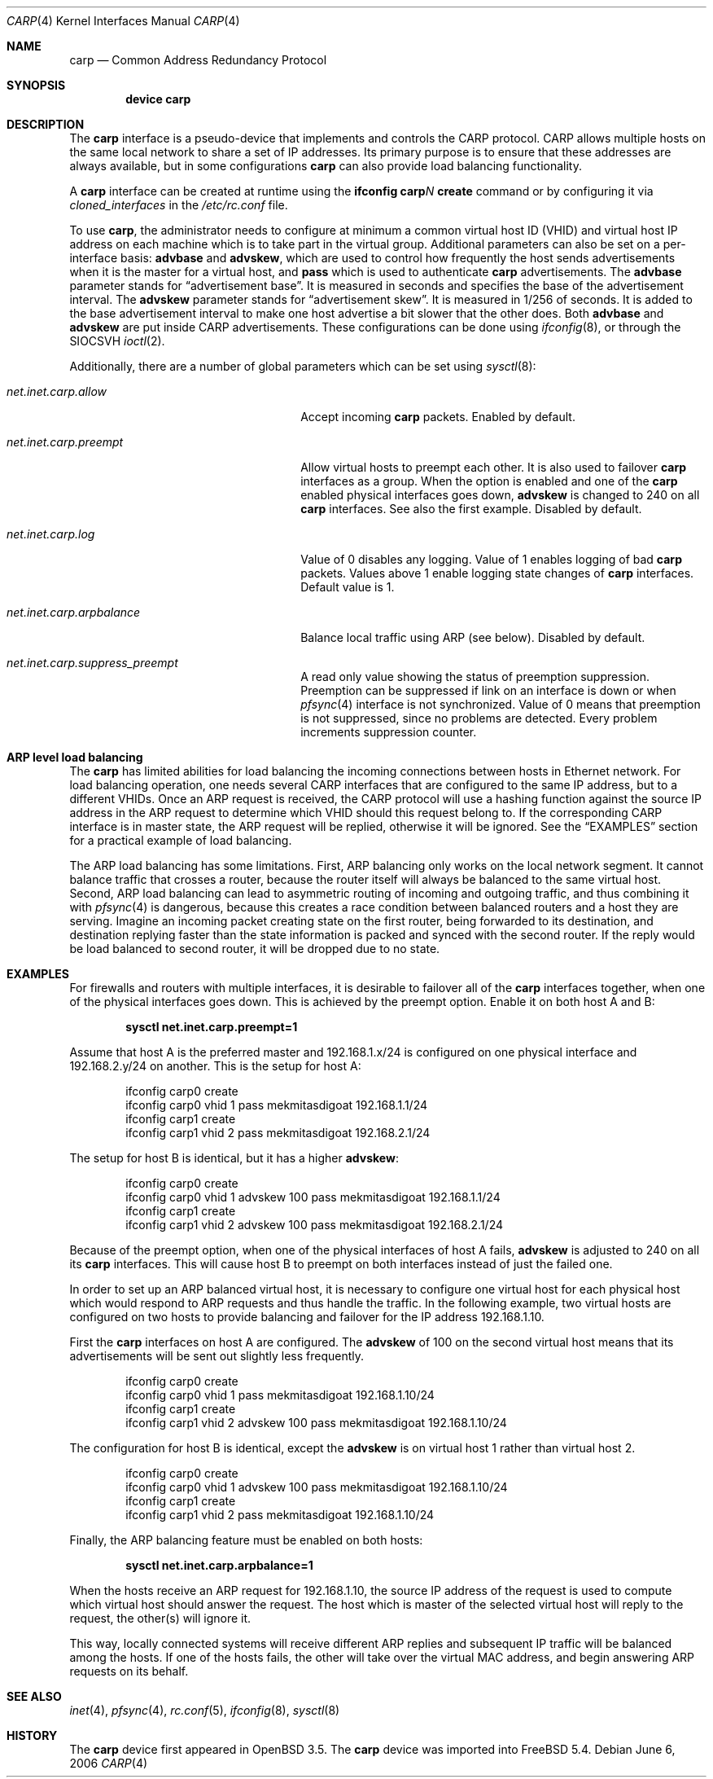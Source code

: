 .\"	$OpenBSD: carp.4,v 1.16 2004/12/07 23:41:35 jmc Exp $
.\"
.\" Copyright (c) 2003, Ryan McBride.  All rights reserved.
.\"
.\" Redistribution and use in source and binary forms, with or without
.\" modification, are permitted provided that the following conditions
.\" are met:
.\" 1. Redistributions of source code must retain the above copyright
.\"    notice, this list of conditions and the following disclaimer.
.\" 2. Redistributions in binary form must reproduce the above copyright
.\"    notice, this list of conditions and the following disclaimer in the
.\"    documentation and/or other materials provided with the distribution.
.\"
.\" THIS SOFTWARE IS PROVIDED BY THE PROJECT AND CONTRIBUTORS ``AS IS'' AND
.\" ANY EXPRESS OR IMPLIED WARRANTIES, INCLUDING, BUT NOT LIMITED TO, THE
.\" IMPLIED WARRANTIES OF MERCHANTABILITY AND FITNESS FOR A PARTICULAR PURPOSE
.\" ARE DISCLAIMED.  IN NO EVENT SHALL THE PROJECT OR CONTRIBUTORS BE LIABLE
.\" FOR ANY DIRECT, INDIRECT, INCIDENTAL, SPECIAL, EXEMPLARY, OR CONSEQUENTIAL
.\" DAMAGES (INCLUDING, BUT NOT LIMITED TO, PROCUREMENT OF SUBSTITUTE GOODS
.\" OR SERVICES; LOSS OF USE, DATA, OR PROFITS; OR BUSINESS INTERRUPTION)
.\" HOWEVER CAUSED AND ON ANY THEORY OF LIABILITY, WHETHER IN CONTRACT, STRICT
.\" LIABILITY, OR TORT (INCLUDING NEGLIGENCE OR OTHERWISE) ARISING IN ANY WAY
.\" OUT OF THE USE OF THIS SOFTWARE, EVEN IF ADVISED OF THE POSSIBILITY OF
.\" SUCH DAMAGE.
.\"
.\" $FreeBSD: src/share/man/man4/carp.4,v 1.10 2006/06/07 10:26:51 glebius Exp $
.\"
.Dd June 6, 2006
.Dt CARP 4
.Os
.Sh NAME
.Nm carp
.Nd Common Address Redundancy Protocol
.Sh SYNOPSIS
.Cd "device carp"
.Sh DESCRIPTION
The
.Nm
interface is a pseudo-device that implements and controls the
CARP protocol.
CARP allows multiple hosts on the same local network to share a set of IP addresses.
Its primary purpose is to ensure that these
addresses are always available, but in some configurations
.Nm
can also provide load balancing functionality.
.Pp
A
.Nm
interface can be created at runtime using the
.Nm ifconfig Li carp Ns Ar N Cm create
command or by configuring
it via
.Va cloned_interfaces
in the
.Pa /etc/rc.conf
file.
.Pp
To use
.Nm ,
the administrator needs to configure at minimum a common virtual host ID (VHID)
and virtual host IP address on each machine which is to take part in the virtual
group.
Additional parameters can also be set on a per-interface basis:
.Cm advbase
and
.Cm advskew ,
which are used to control how frequently the host sends advertisements when it
is the master for a virtual host, and
.Cm pass
which is used to authenticate
.Nm
advertisements.
The
.Cm advbase
parameter stands for
.Dq "advertisement base" .
It is measured in seconds and specifies the base of the advertisement interval.
The
.Cm advskew
parameter stands for
.Dq "advertisement skew" .
It is measured in 1/256 of seconds.
It is added to the base advertisement interval to make one host advertise
a bit slower that the other does.
Both
.Cm advbase
and
.Cm advskew
are put inside CARP advertisements.
These configurations can be done using
.Xr ifconfig 8 ,
or through the
.Dv SIOCSVH
.Xr ioctl 2 .
.Pp
Additionally, there are a number of global parameters which can be set using
.Xr sysctl 8 :
.Bl -tag -width ".Va net.inet.carp.arpbalance"
.It Va net.inet.carp.allow
Accept incoming
.Nm
packets.
Enabled by default.
.It Va net.inet.carp.preempt
Allow virtual hosts to preempt each other.
It is also used to failover
.Nm
interfaces as a group.
When the option is enabled and one of the
.Nm
enabled physical interfaces
goes down,
.Cm advskew
is changed to 240 on all
.Nm
interfaces.
See also the first example.
Disabled by default.
.It Va net.inet.carp.log
Value of 0 disables any logging.
Value of 1 enables logging of bad
.Nm
packets.
Values above 1 enable logging state changes of
.Nm
interfaces.
Default value is 1.
.It Va net.inet.carp.arpbalance
Balance local traffic using ARP (see below).
Disabled by default.
.It Va net.inet.carp.suppress_preempt
A read only value showing the status of preemption suppression.
Preemption can be suppressed if link on an interface is down
or when
.Xr pfsync 4
interface is not synchronized.
Value of 0 means that preemption is not suppressed, since no
problems are detected.
Every problem increments suppression counter.
.El
.Sh ARP level load balancing
The
.Nm
has limited abilities for load balancing the incoming connections
between hosts in Ethernet network.
For load balancing operation, one needs several CARP interfaces that
are configured to the same IP address, but to a different VHIDs.
Once an ARP request is received, the CARP protocol will use a hashing
function against the source IP address in the ARP request to determine
which VHID should this request belong to.
If the corresponding CARP interface is in master state, the ARP request
will be replied, otherwise it will be ignored.
See the
.Sx EXAMPLES
section for a practical example of load balancing.
.Pp
The ARP load balancing has some limitations.
First, ARP balancing only works on the local network segment.
It cannot balance traffic that crosses a router, because the
router itself will always be balanced to the same virtual host.
Second, ARP load balancing can lead to asymmetric routing
of incoming and outgoing traffic, and thus combining it with
.Xr pfsync 4
is dangerous, because this creates a race condition between
balanced routers and a host they are serving.
Imagine an incoming packet creating state on the first router, being
forwarded to its destination, and destination replying faster
than the state information is packed and synced with the second router.
If the reply would be load balanced to second router, it will be
dropped due to no state.
.Sh EXAMPLES
For firewalls and routers with multiple interfaces, it is desirable to
failover all of the
.Nm
interfaces together, when one of the physical interfaces goes down.
This is achieved by the preempt option.
Enable it on both host A and B:
.Pp
.Dl sysctl net.inet.carp.preempt=1
.Pp
Assume that host A is the preferred master and 192.168.1.x/24 is
configured on one physical interface and 192.168.2.y/24 on another.
This is the setup for host A:
.Bd -literal -offset indent
ifconfig carp0 create
ifconfig carp0 vhid 1 pass mekmitasdigoat 192.168.1.1/24
ifconfig carp1 create
ifconfig carp1 vhid 2 pass mekmitasdigoat 192.168.2.1/24
.Ed
.Pp
The setup for host B is identical, but it has a higher
.Cm advskew :
.Bd -literal -offset indent
ifconfig carp0 create
ifconfig carp0 vhid 1 advskew 100 pass mekmitasdigoat 192.168.1.1/24
ifconfig carp1 create
ifconfig carp1 vhid 2 advskew 100 pass mekmitasdigoat 192.168.2.1/24
.Ed
.Pp
Because of the preempt option, when one of the physical interfaces of
host A fails,
.Cm advskew
is adjusted to 240 on all its
.Nm
interfaces.
This will cause host B to preempt on both interfaces instead of
just the failed one.
.Pp
In order to set up an ARP balanced virtual host, it is necessary to configure
one virtual host for each physical host which would respond to ARP requests
and thus handle the traffic.
In the following example, two virtual hosts are configured on two hosts to
provide balancing and failover for the IP address 192.168.1.10.
.Pp
First the
.Nm
interfaces on host A are configured.
The
.Cm advskew
of 100 on the second virtual host means that its advertisements will be sent
out slightly less frequently.
.Bd -literal -offset indent
ifconfig carp0 create
ifconfig carp0 vhid 1 pass mekmitasdigoat 192.168.1.10/24
ifconfig carp1 create
ifconfig carp1 vhid 2 advskew 100 pass mekmitasdigoat 192.168.1.10/24
.Ed
.Pp
The configuration for host B is identical, except the
.Cm advskew
is on virtual host 1 rather than virtual host 2.
.Bd -literal -offset indent
ifconfig carp0 create
ifconfig carp0 vhid 1 advskew 100 pass mekmitasdigoat 192.168.1.10/24
ifconfig carp1 create
ifconfig carp1 vhid 2 pass mekmitasdigoat 192.168.1.10/24
.Ed
.Pp
Finally, the ARP balancing feature must be enabled on both hosts:
.Pp
.Dl sysctl net.inet.carp.arpbalance=1
.Pp
When the hosts receive an ARP request for 192.168.1.10, the source IP address
of the request is used to compute which virtual host should answer the request.
The host which is master of the selected virtual host will reply to the
request, the other(s) will ignore it.
.Pp
This way, locally connected systems will receive different ARP replies and
subsequent IP traffic will be balanced among the hosts.
If one of the hosts fails, the other will take over the virtual MAC address,
and begin answering ARP requests on its behalf.
.Sh SEE ALSO
.Xr inet 4 ,
.Xr pfsync 4 ,
.Xr rc.conf 5 ,
.Xr ifconfig 8 ,
.Xr sysctl 8
.Sh HISTORY
The
.Nm
device first appeared in
.Ox 3.5 .
The
.Nm
device was imported into
.Fx 5.4 .
